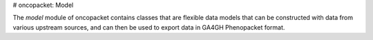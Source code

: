 # oncopacket: Model



The `model` module of oncopacket contains classes that are flexible data models that can be constructed
with data from various upstream sources, and can then be used to export data in GA4GH Phenopacket format.



